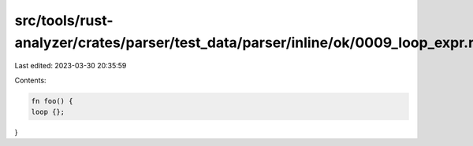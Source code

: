 src/tools/rust-analyzer/crates/parser/test_data/parser/inline/ok/0009_loop_expr.rs
==================================================================================

Last edited: 2023-03-30 20:35:59

Contents:

.. code-block:: rs

    fn foo() {
    loop {};
}



